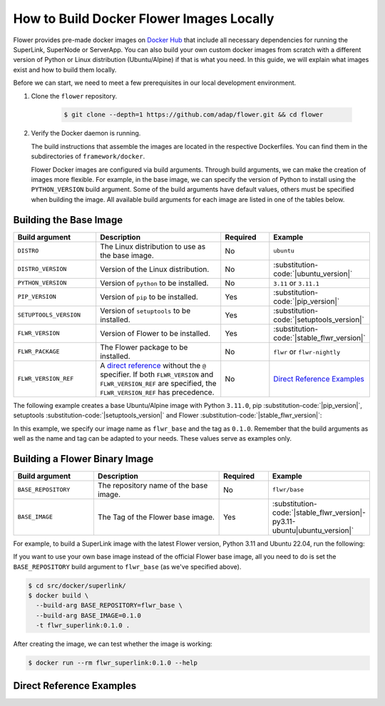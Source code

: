 How to Build Docker Flower Images Locally
=========================================

Flower provides pre-made docker images on `Docker Hub <https://hub.docker.com/u/flwr>`_
that include all necessary dependencies for running the SuperLink, SuperNode or
ServerApp. You can also build your own custom docker images from scratch with a
different version of Python or Linux distribution (Ubuntu/Alpine) if that is what you
need. In this guide, we will explain what images exist and how to build them locally.

Before we can start, we need to meet a few prerequisites in our local development
environment.

1. Clone the ``flower`` repository.

       .. code-block:: bash

           $ git clone --depth=1 https://github.com/adap/flower.git && cd flower

2. Verify the Docker daemon is running.

   The build instructions that assemble the images are located in the respective
   Dockerfiles. You can find them in the subdirectories of ``framework/docker``.

   Flower Docker images are configured via build arguments. Through build arguments, we
   can make the creation of images more flexible. For example, in the base image, we can
   specify the version of Python to install using the ``PYTHON_VERSION`` build argument.
   Some of the build arguments have default values, others must be specified when
   building the image. All available build arguments for each image are listed in one of
   the tables below.

Building the Base Image
-----------------------

.. list-table::
    :widths: 25 45 15 15
    :header-rows: 1

    - - Build argument
      - Description
      - Required
      - Example
    - - ``DISTRO``
      - The Linux distribution to use as the base image.
      - No
      - ``ubuntu``
    - - ``DISTRO_VERSION``
      - Version of the Linux distribution.
      - No
      - :substitution-code:`|ubuntu_version|`
    - - ``PYTHON_VERSION``
      - Version of ``python`` to be installed.
      - No
      - ``3.11`` or ``3.11.1``
    - - ``PIP_VERSION``
      - Version of ``pip`` to be installed.
      - Yes
      - :substitution-code:`|pip_version|`
    - - ``SETUPTOOLS_VERSION``
      - Version of ``setuptools`` to be installed.
      - Yes
      - :substitution-code:`|setuptools_version|`
    - - ``FLWR_VERSION``
      - Version of Flower to be installed.
      - Yes
      - :substitution-code:`|stable_flwr_version|`
    - - ``FLWR_PACKAGE``
      - The Flower package to be installed.
      - No
      - ``flwr`` or ``flwr-nightly``
    - - ``FLWR_VERSION_REF``
      - A `direct reference
        <https://packaging.python.org/en/latest/specifications/version-specifiers/#direct-references>`_
        without the ``@`` specifier. If both ``FLWR_VERSION`` and ``FLWR_VERSION_REF``
        are specified, the ``FLWR_VERSION_REF`` has precedence.
      - No
      - `Direct Reference Examples`_

The following example creates a base Ubuntu/Alpine image with Python ``3.11.0``, pip
:substitution-code:`|pip_version|`, setuptools :substitution-code:`|setuptools_version|`
and Flower :substitution-code:`|stable_flwr_version|`:

.. code-block:: bash
    :substitutions:

    $ cd src/docker/base/<ubuntu|alpine>
    $ docker build \
      --build-arg PYTHON_VERSION=3.11.0 \
      --build-arg FLWR_VERSION=|stable_flwr_version| \
      --build-arg PIP_VERSION=|pip_version| \
      --build-arg SETUPTOOLS_VERSION=|setuptools_version| \
      -t flwr_base:0.1.0 .

In this example, we specify our image name as ``flwr_base`` and the tag as ``0.1.0``.
Remember that the build arguments as well as the name and tag can be adapted to your
needs. These values serve as examples only.

Building a Flower Binary Image
------------------------------

.. list-table::
    :widths: 25 45 15 15
    :header-rows: 1

    - - Build argument
      - Description
      - Required
      - Example
    - - ``BASE_REPOSITORY``
      - The repository name of the base image.
      - No
      - ``flwr/base``
    - - ``BASE_IMAGE``
      - The Tag of the Flower base image.
      - Yes
      - :substitution-code:`|stable_flwr_version|-py3.11-ubuntu|ubuntu_version|`

For example, to build a SuperLink image with the latest Flower version, Python 3.11 and
Ubuntu 22.04, run the following:

.. code-block:: bash
    :substitutions:

    $ cd src/docker/superlink
    $ docker build \
      --build-arg BASE_IMAGE=|stable_flwr_version|-py3.11-ubuntu22.04 \
      -t flwr_superlink:0.1.0 .

If you want to use your own base image instead of the official Flower base image, all
you need to do is set the ``BASE_REPOSITORY`` build argument to ``flwr_base`` (as we've
specified above).

.. code-block:: bash

    $ cd src/docker/superlink/
    $ docker build \
      --build-arg BASE_REPOSITORY=flwr_base \
      --build-arg BASE_IMAGE=0.1.0
      -t flwr_superlink:0.1.0 .

After creating the image, we can test whether the image is working:

.. code-block:: bash

    $ docker run --rm flwr_superlink:0.1.0 --help

Direct Reference Examples
-------------------------

.. code-block:: bash
    :substitutions:

    # main branch
    git+https://github.com/adap/flower.git@main

    # commit hash
    git+https://github.com/adap/flower.git@1187c707f1894924bfa693d99611cf6f93431835

    # tag
    git+https://github.com/adap/flower.git@|stable_flwr_version|

    # artifact store
    https://artifact.flower.ai/py/main/latest/flwr-|stable_flwr_version|-py3-none-any.whl
